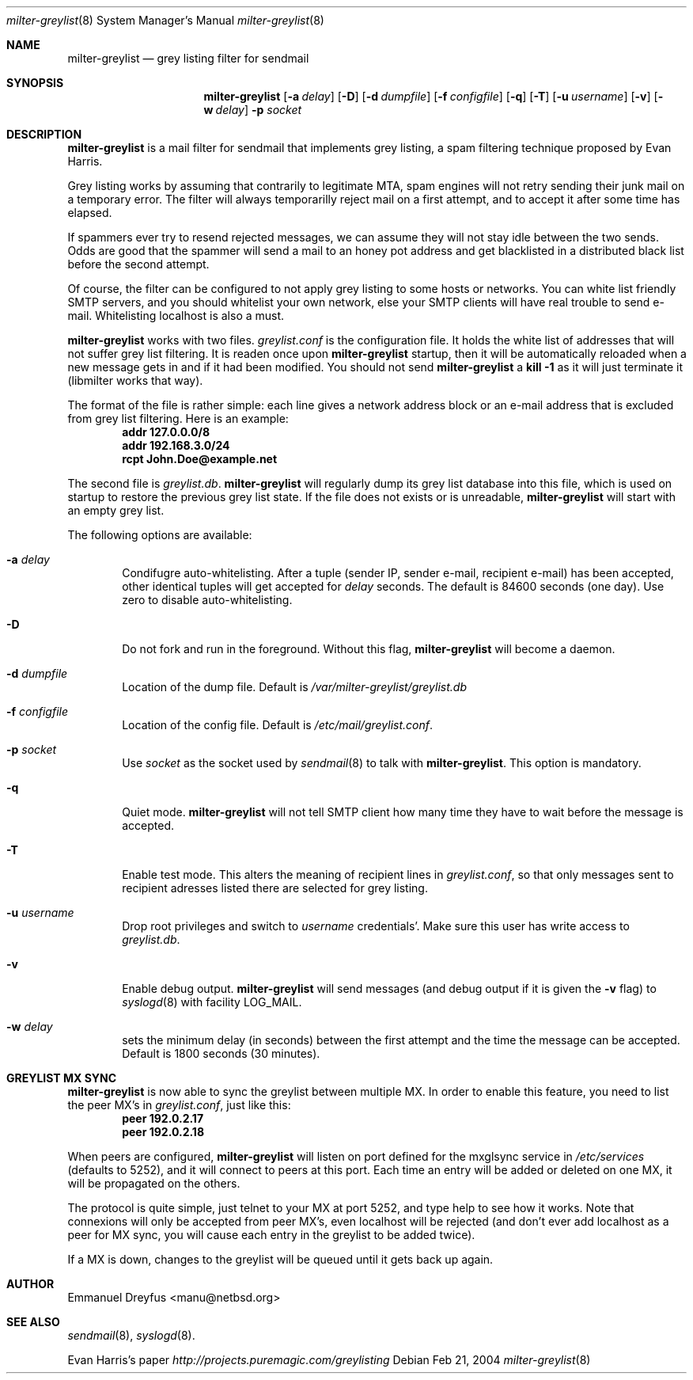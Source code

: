 .\"
.\" $Id: milter-greylist.8,v 1.13 2004/03/20 06:36:55 manu Exp $
.\"
.\" Copyright (c) 2004 Emmanuel Dreyfus
.\" All rights reserved.
.\"
.\" Redistribution and use in source and binary forms, with or without
.\" modification, are permitted provided that the following conditions
.\" are met:
.\" 1. Redistributions of source code must retain the above copyright
.\"    notice, this list of conditions and the following disclaimer.
.\" 2. Redistributions in binary form must reproduce the above copyright
.\"    notice, this list of conditions and the following disclaimer in the
.\"    documentation and/or other materials provided with the distribution.
.\" 3. All advertising materials mentioning features or use of this software
.\"    must display the following acknowledgement:
.\"        This product includes software developed by Emmanuel Dreyfus
.\"
.\" THIS SOFTWARE IS PROVIDED ``AS IS'' AND ANY EXPRESS OR IMPLIED
.\" WARRANTIES, INCLUDING, BUT NOT LIMITED TO, THE IMPLIED WARRANTIES
.\" OF MERCHANTABILITY AND FITNESS FOR A PARTICULAR PURPOSE ARE
.\" DISCLAIMED. IN NO EVENT SHALL THE AUTHOR BE LIABLE FOR ANY DIRECT,
.\" INDIRECT, INCIDENTAL, SPECIAL, EXEMPLARY, OR CONSEQUENTIAL DAMAGES
.\" (INCLUDING, BUT NOT LIMITED TO, PROCUREMENT OF SUBSTITUTE GOODS OR
.\" SERVICES; LOSS OF USE, DATA, OR PROFITS; OR BUSINESS INTERRUPTION)
.\" HOWEVER CAUSED AND ON ANY THEORY OF LIABILITY, WHETHER IN CONTRACT,
.\" STRICT LIABILITY, OR TORT (INCLUDING NEGLIGENCE OR OTHERWISE)
.\" ARISING IN ANY WAY OUT OF THE USE OF THIS SOFTWARE, EVEN IF ADVISED
.\" OF THE POSSIBILITY OF SUCH DAMAGE.
.\"

.Dd Feb 21, 2004
.Dt milter-greylist 8
.Os
.Sh NAME
.Nm milter-greylist
.Nd grey listing filter for sendmail
.Sh SYNOPSIS
.Nm
.Op Fl a Ar delay
.Op Fl D
.Op Fl d Ar dumpfile
.Op Fl f Ar configfile
.Op Fl q
.Op Fl T
.Op Fl u Ar username
.Op Fl v
.Op Fl w Ar delay
.Fl p Ar socket
.Sh DESCRIPTION
.Nm 
is a mail filter for sendmail that implements grey listing,
a spam filtering technique proposed by Evan Harris.
.Pp
Grey listing works by assuming that contrarily to legitimate MTA, spam engines
will not retry sending their junk mail on a temporary error. The filter
will always temporarilly reject mail on a first attempt, and to 
accept it after some time has elapsed.
.Pp
If spammers ever try to resend rejected messages, we can assume they will 
not stay idle between the two sends. Odds are good that the spammer will 
send a mail to an honey pot address and get blacklisted in a distributed 
black list before the second attempt.
.Pp
Of course, the filter can be configured to not apply grey listing to some
hosts or networks. You can white list friendly SMTP servers, and you should
whitelist your own network, else your SMTP clients will have real trouble to 
send e-mail. Whitelisting localhost is also a must.
.Pp
.Nm
works with two files. 
.Pa greylist.conf
is the configuration file. It holds the white list of addresses that will 
not suffer grey list filtering.  It is readen once upon 
.Nm
startup, then it will be automatically reloaded when a new message
gets in and if it had been modified. You should not send
.Nm
a 
.Li kill -1
as it will just terminate it (libmilter works that way).
.Pp
The format of the file is rather simple: each line gives a network address
block or an e-mail address that is excluded from grey list filtering. 
Here is an example:
.Dl addr 127.0.0.0/8
.Dl addr 192.168.3.0/24
.Dl rcpt John.Doe@example.net
.Pp
The second file is
.Pa greylist.db .
.Nm
will regularly dump its grey list database into this file, which is used
on startup to restore the previous grey list state. If the file does not
exists or is unreadable, 
.Nm
will start with an empty grey list. 
.Pp
The following options are available:
.Bl -tag -width flag
.It Fl a Ar delay
Condifugre auto-whitelisting. After a tuple (sender IP, sender e-mail, 
recipient e-mail) has been accepted, other identical tuples will get
accepted for 
.Ar delay 
seconds. The default is 84600 seconds (one day). Use zero to disable 
auto-whitelisting.
.It Fl D
Do not fork and run in the foreground. Without this flag, 
.Nm
will become a daemon.
.It Fl d Ar dumpfile
Location of the dump file. Default is 
.Pa /var/milter-greylist/greylist.db
.It Fl f Ar configfile
Location of the config file. Default is
.Pa /etc/mail/greylist.conf .
.It Fl p Ar socket
Use 
.Ar socket
as the socket used by 
.Xr sendmail 8
to talk with
.Nm .
This option is mandatory.
.It Fl q
Quiet mode. 
.Nm
will not tell SMTP client how many time they have to wait before the
message is accepted.
.It Fl T
Enable test mode. This alters the meaning of recipient lines in 
.Pa greylist.conf ,
so that only messages sent to recipient adresses listed there are 
selected for grey listing.
.It Fl u Ar username
Drop root privileges and switch to 
.Ar username
credentials'. Make sure this user has write access to 
.Pa greylist.db .
.It Fl v
Enable debug output. 
.Nm 
will send messages (and debug output if it is given the
.Fl v
flag) to 
.Xr syslogd 8
with facility LOG_MAIL.
.It Fl w Ar delay
sets the minimum delay (in seconds) between the first attempt and the time
the message can be accepted. Default is 1800 seconds (30 minutes).
.El
.Sh GREYLIST MX SYNC
.Nm
is now able to sync the greylist between multiple MX. In order to enable
this feature, you need to list the peer MX's in 
.Pa greylist.conf ,
just like this:
.Dl peer 192.0.2.17
.Dl peer 192.0.2.18
.Pp
When peers are configured, 
.Nm
will listen on port defined for the mxglsync service in
.Pa /etc/services 
(defaults to 5252), and it will connect to peers at this port. Each time 
an entry will be added or deleted on one MX, it will be propagated on 
the others. 
.Pp
The protocol is quite simple, just
telnet to your MX at port 5252, and type help to see how it works. Note that
connexions will only be accepted from peer MX's, even localhost will be
rejected (and don't ever add localhost as a peer for MX sync, you will 
cause each entry in the greylist to be added twice).
.Pp
If a MX is down, changes to the greylist will be queued until it gets
back up again.
.Sh AUTHOR
.An Emmanuel Dreyfus Aq manu@netbsd.org
.Sh SEE ALSO
.Xr sendmail 8 , 
.Xr syslogd 8 .
.Pp
Evan Harris's paper
.Pa http://projects.puremagic.com/greylisting
